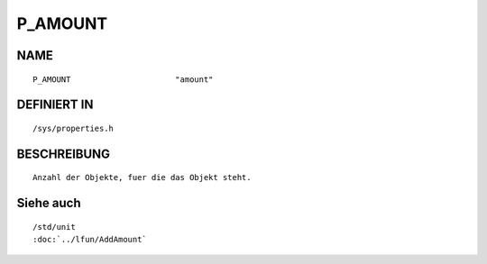 P_AMOUNT
========

NAME
----
::

    P_AMOUNT                      "amount"                      

DEFINIERT IN
------------
::

    /sys/properties.h

BESCHREIBUNG
------------
::

     Anzahl der Objekte, fuer die das Objekt steht.

Siehe auch
----------
::

     /std/unit
     :doc:`../lfun/AddAmount`
